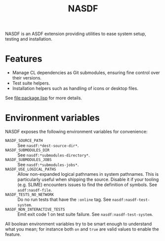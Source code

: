 #+TITLE: NASDF

NASDF is an ASDF extension providing utilities to ease system setup, testing and
installation.

* Features

- Manage CL dependencies as Git submodules, ensuring fine control over their
  versions.
- Test suite helpers.
- Installation helpers such as handling of icons or desktop files.

See [[file:package.lisp]] for more details.

* Environment variables

NASDF exposes the following environment variables for convenience:

- =NASDF_SOURCE_PATH= :: See =nasdf:*dest-source-dir*=.
- =NASDF_SUBMODULES_DIR= :: See =nasdf:*submodules-directory*=.
- =NASDF_SUBMODULES_JOBS= :: See =nasdf:*submodules-jobs*=.
- =NASDF_USE_LOGICAL_PATHS= :: Allow non-expanded logical pathnames in system
  pathnames.
  This is particularly useful when shipping the source.
  Disable it if your tooling (e.g. SLIME) encounters issues to find the
  definition of symbols.
  See =asdf:nasdf-file=.
- =NASDF_TESTS_NO_NETWORK= :: Do no run tests that have the =:online= tag.
  See =nasdf:nasdf-test-system=.
- =NASDF_NON_INTERACTIVE_TESTS= :: Emit exit code 1 on test suite failure.
  See =nasdf:nasdf-test-system=.

All boolean environment variables try to be smart enough to understand what you
mean; for instance both =on= and =true= are valid values to enable the feature.
